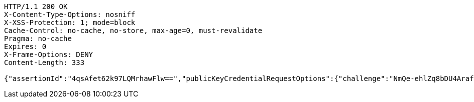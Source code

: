 [source,http,options="nowrap"]
----
HTTP/1.1 200 OK
X-Content-Type-Options: nosniff
X-XSS-Protection: 1; mode=block
Cache-Control: no-cache, no-store, max-age=0, must-revalidate
Pragma: no-cache
Expires: 0
X-Frame-Options: DENY
Content-Length: 333

{"assertionId":"4qsAfet62k97LQMrhawFlw==","publicKeyCredentialRequestOptions":{"challenge":"NmQe-ehlZq8bDU4Arafq52dR4Gxtptld05gsOMKdFbI","timeout":{"empty":true,"present":false},"rpId":"localhost","allowCredentials":{"empty":false,"present":true},"userVerification":"preferred","extensions":{"appid":{"empty":true,"present":false}}}}
----